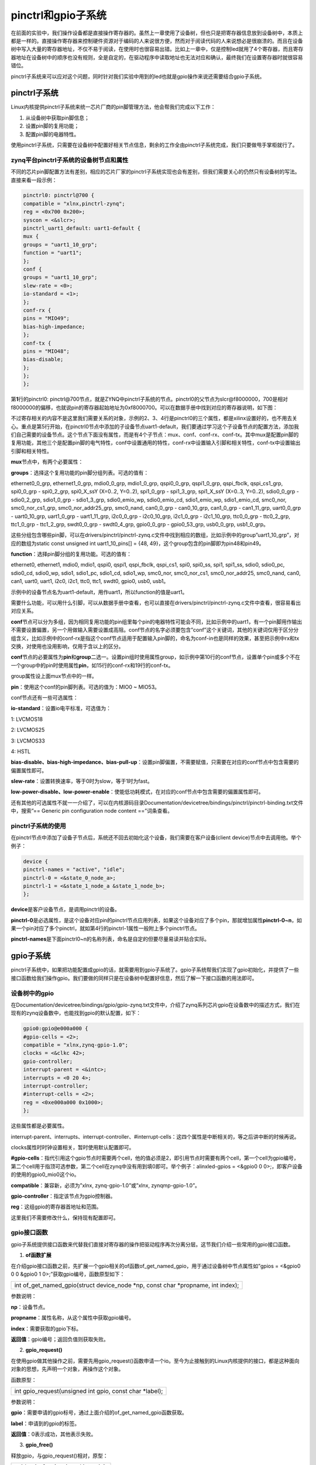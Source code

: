 pinctrl和gpio子系统
==========================

在前面的实验中，我们操作设备都是直接操作寄存器的。虽然上一章使用了设备树，但也只是把寄存器信息放到设备树中，本质上都是一样的。直接操作寄存器来控制硬件资源对于编码的人来说很方便，然而对于阅读代码的人来说想必是很崩溃的。而且在设备树中写入大量的寄存器地址，不仅不易于阅读，在使用时也很容易出错。比如上一章中，仅是控制led就用了4个寄存器，而且寄存器地址在设备树中的顺序也没有规则，全是自定的，在驱动程序中读取地址也无法对应和确认，最终我们在设置寄存器时就很容易错位。

pinctrl子系统来可以应对这个问题，同时针对我们实验中用到的led也就是gpio操作来说还需要结合gpio子系统。

pinctrl子系统
-----------------

Linux内核提供pinctrl子系统来统一芯片厂商的pin脚管理方法，他会帮我们完成以下工作：

1) 从设备树中获取pin脚信息；

2) 设置pin脚的复用功能；

3) 配置pin脚的电器特性。

使用pinctrl子系统，只需要在设备树中配置好相关节点信息，剩余的工作全由pinctrl子系统完成，我们只要做甩手掌柜就行了。

zynq平台pinctrl子系统的设备树节点和属性
~~~~~~~~~~~~~~~~~~~~~~~~~~~~~~~~~~~~~~~~~~~~~

不同的芯片pin脚配置方法有差别，相应的芯片厂家的pinctrl子系统实现也会有差别，但我们需要关心的仍然只有设备树的写法。直接来看一段示例：

.. code:: c

 pinctrl0: pinctrl@700 {
 compatible = "xlnx,pinctrl-zynq";
 reg = <0x700 0x200>;
 syscon = <&slcr>;
 pinctrl_uart1_default: uart1-default {
 mux {
 groups = "uart1_10_grp";
 function = "uart1";
 };
 conf {
 groups = "uart1_10_grp";
 slew-rate = <0>;
 io-standard = <1>;
 };
 conf-rx {
 pins = "MIO49";
 bias-high-impedance;
 };
 conf-tx {
 pins = "MIO48";
 bias-disable;
 };
 };
 };

第\ **1**\ 行的pinctrl0: pinctrl@700节点，就是ZYNQ中pinctrl子系统的节点。pinctrl0的父节点为slcr@f8000000，700是相对f8000000的偏移，也就说pin的寄存器起始地址为0xf8000700。可以在数据手册中找到对应的寄存器说明，如下图：

.. image:: images/04_media/image1.png

.. image:: images/04_media/image2.png

不过寄存相关的内容不是这里我们需要关系的对象，示例的2、3、4行是pinctrl0的三个属性，都是xilinx设置好的，也不用去关心。重点是第5行开始，在pinctrl0节点中添加的子设备节点uart1-default，我们要通过学习这个子设备节点的配置方法，添加我们自己需要的设备节点。这个节点下面没有属性，而是有4个子节点：mux、conf、conf-rx、conf-tx。其中mux是配置pin脚的复用功能，其他三个是配置pin脚的电气特性，conf中设置通用的特性，conf-rx中设置输入引脚和相关特性，conf-tx中设置输出引脚和相关特性。

**mux**\ 节点中，有两个必要属性：

**groups**\ ：选择这个复用功能的pin脚分组列表。可选的值有：

ethernet0_0_grp, ethernet1_0_grp, mdio0_0_grp, mdio1_0_grp, qspi0_0_grp,
qspi1_0_grp, qspi_fbclk, qspi_cs1_grp, spi0_0_grp - spi0_2_grp,
spi0_X_ssY (X=0..2, Y=0..2), spi1_0_grp - spi1_3_grp, spi1_X_ssY
(X=0..3, Y=0..2), sdio0_0_grp - sdio0_2_grp, sdio1_0_grp - sdio1_3_grp,
sdio0_emio_wp, sdio0_emio_cd, sdio1_emio_wp, sdio1_emio_cd, smc0_nor,
smc0_nor_cs1_grp, smc0_nor_addr25_grp, smc0_nand, can0_0_grp -
can0_10_grp, can1_0_grp - can1_11_grp, uart0_0_grp - uart0_10_grp,
uart1_0_grp - uart1_11_grp, i2c0_0_grp - i2c0_10_grp, i2c1_0_grp -
i2c1_10_grp, ttc0_0_grp - ttc0_2_grp, ttc1_0_grp - ttc1_2_grp,
swdt0_0_grp - swdt0_4_grp, gpio0_0_grp - gpio0_53_grp, usb0_0_grp,
usb1_0_grp。

这些分组包含哪些pin脚，可以在drivers/pinctrl/pinctrl-zynq.c文件中找到相应的数组，比如示例中的group”uart1_10_grp”，对应的数组为static
const unsigned int uart1_10_pins[] = {48, 49}，这个group包含的pin脚即为pin48和pin49。

**function**\ ：选择pin脚分组的复用功能。可选的值有：

ethernet0, ethernet1, mdio0, mdio1, qspi0, qspi1, qspi_fbclk, qspi_cs1,
spi0, spi0_ss, spi1, spi1_ss, sdio0, sdio0_pc, sdio0_cd, sdio0_wp,
sdio1, sdio1_pc, sdio1_cd, sdio1_wp, smc0_nor, smc0_nor_cs1,
smc0_nor_addr25, smc0_nand, can0, can1, uart0, uart1, i2c0, i2c1, ttc0,
ttc1, swdt0, gpio0, usb0, usb1。

示例中的设备节点名为uart1-default，用作uart1，所以function的值是uart1。

需要什么功能，可以用什么引脚，可以从数据手册中查看，也可以直接在drivers/pinctrl/pinctrl-zynq.c文件中查看，很容易看出对应关系。

**conf**\ 节点可以分为多组，因为相同复用功能的pin组里每个pin的电器特性可能会不同，比如示例中的uart1，有一个pin脚用作输出不需要设置偏置，另一个用做输入需要设置成高阻。conf节点的名字必须要包含”conf”这个关键词，其他的关键词仅用于区分分组含义，比如示例中的conf-rx是指这个conf节点适用于配置输入pin脚的，命名为conf-in也是同样的效果，甚至把示例中rx和tx交换，对使用也没用影响，仅用于含以上的区分。

**conf**\ 节点的必要属性为\ **pin**\ 和\ **group**\ 二选一。设置pin组时使用属性group，如示例中第10行的conf节点，设置单个pin或多个不在一个group中的pin时使用属性\ **pin**\ ，如15行的conf-rx和19行的conf-tx。

group属性设上面mux节点中的一样。

**pin**\ ：使用这个conf的pin脚列表。可选的值为：MIO0 ~ MIO53。

conf节点还有一些可选属性：

**io-standard**\ ：设置io电平标准，可选值为：

1: LVCMOS18

2: LVCMOS25

3: LVCMOS33

4: HSTL

**bias-disable、bias-high-impedance、bias-pull-up**\ ：设置pin脚偏置，不需要赋值，只需要在对应的conf节点中包含需要的偏置属性即可。

**slew-rate**\ ：设置转换速率，等于0时为slow，等于1时为fast。

**low-power-disable、low-power-enable**\ ：使能低功耗模式，在对应的conf节点中包含需要的偏置属性即可。

还有其他的可选属性不就一一介绍了，可以在内核源码目录Documentation/devicetree/bindings/pinctrl/pinctrl-binding.txt文件中，搜索”==
Generic pin configuration node content ==”词条查看。

pinctrl子系统的使用
~~~~~~~~~~~~~~~~~~~~~~~~~

在pinctrl节点中添加了设备子节点后，系统还不回去初始化这个设备，我们需要在客户设备(client
device)节点中去调用他。举个例子：

.. code:: c

 device {
 pinctrl-names = "active", "idle";
 pinctrl-0 = <&state_0_node_a>;
 pinctrl-1 = <&state_1_node_a &state_1_node_b>;
 };

**device**\ 是客户设备节点，是调用pinctrl的设备。

**pinctrl-0**\ 是必选属性，是这个设备对应pin的pinctrl节点应用列表，如果这个设备对应了多个pin，那就增加属性\ **pinctrl-0~n**\ ，如果一个pin对应了多个pinctrl，就如第4行的pinctrl-1属性一般附上多个pinctrl节点。

**pinctrl-names**\ 是下面pinctrl0~n的名称列表，命名是自定的但要尽量易读并贴合实际。

gpio子系统
--------------

pinctrl子系统中，如果把功能配置成gpio的话，就需要用到gpio子系统了。gpio子系统帮我们实现了gpio初始化，并提供了一些接口函数给我们操作gpio。我们要做的同样只是在设备树中配置好信息，然后了解一下接口函数的用法即可。

设备树中的gpio
~~~~~~~~~~~~~~~~~~~~

在Documentation/devicetree/bindings/gpio/gpio-zynq.txt文件中，介绍了zynq系列芯片gpio在设备数中的描述方式，我们在现有的zynq设备数中，也能找到gpio的默认配置，如下：

.. code:: c

 gpio0:gpio@e000a000 {
 #gpio-cells = <2>;
 compatible = "xlnx,zynq-gpio-1.0";
 clocks = <&clkc 42>;
 gpio-controller;
 interrupt-parent = <&intc>;
 interrupts = <0 20 4>;
 interrupt-controller;
 #interrupt-cells = <2>;
 reg = <0xe000a000 0x1000>;
 };
 

这些属性都是必要属性。

interrupt-parent、interrupts、interrupt-controller、#interrupt-cells：这四个属性是中断相关的，等之后讲中断的时候再说。

clocks属性时时钟设置相关，暂时使用默认配置即可。

**#gpio-cells**\ ：指代引用这个gpio节点时需要两个cell，他的值必须是2，即引用节点时需要有两个cell，第一个cell为gpio编号，第二个cell用于指顶可选参数，第二个cell在zynq中没有用到填0即可。举个例子：alinxled-gpios
= <&gpio0 0 0>;，即客户设备的使用的gpio0_mio0这个io。

**compatible**\ ：兼容新，必须为”xlnx, zynq-gpio-1.0”或”xlnx,
zynqmp-gpio-1.0”。

**gpio-controller**\ ：指定该节点为gpio控制器。

**reg**\ ：这组gpio的寄存器首地址和范围。

这里我们不需要修改什么，保持现有配置即可。

gpio接口函数
~~~~~~~~~~~~~~~~~~

gpio子系统提供接口函数来代替我们直接对寄存器的操作把驱动程序再次分离分层。这节我们介绍一些常用的gpio接口函数。

1) **of函数扩展**

在介绍gpio接口函数之前，先扩展一个gpio相关的of函数of_get_named_gpio，用于通过设备树中节点属性如”gpios
= <&gpio0 0 0 &gpio0 1 0>;”获取gpio编号，函数原型如下：

+-----------------------------------------------------------------------+
| int of_get_named_gpio(struct device_node \*np, const char \*propname, |
| int index);                                                           |
+-----------------------------------------------------------------------+

参数说明：

**np**\ ：设备节点。

**propname**\ ：属性名称，从这个属性中获取gpio编号。

**index**\ ：需要获取的gpio下标。

**返回值**\ ：gpio编号；返回负值则获取失败。

2) **gpio_request()**

在使用gpio做其他操作之前，需要先用gpio_request()函数申请一个io。至今为止接触到的Linux内核提供的接口，都是这种面向对象的思想，先声明一个对象，再操作这个对象。

函数原型：

+-----------------------------------------------------------------------+
| int gpio_request(unsigned int gpio, const char \*label);              |
+-----------------------------------------------------------------------+

参数说明：

**gpio**\ ：需要申请的gpio标号，通过上面介绍的of_get_named_gpio函数获取。

**label**\ ：申请到的gpio的标签。

**返回值**\ ：0表示成功，其他表示失败。

3) **gpio_free()**

释放gpio，与gpio_request()相对，原型：

+-----------------------------------------------------------------------+
| void gpio_free(unsigned int gpio);                                    |
+-----------------------------------------------------------------------+

**gpio**\ ：需要释放的gpio标号。

4) **gpio_direction_input()**

设置gpio为输入，函数原型：

+-----------------------------------------------------------------------+
| int gpio_direction_input(unsigned gpio);                              |
+-----------------------------------------------------------------------+

**gpio**\ ：需要设置的gpio标号。

**返回值**\ ：0表示成功，负值表示失败。

5) **gpio_direction_output()**

设置gpio为输出，函数原型：

+-----------------------------------------------------------------------+
| int gpio_direction_output(unsigned gpio, int value);                  |
+-----------------------------------------------------------------------+

**gpio**\ ：需要设置的gpio标号。

**value**\ ：输出的默认电平。

**返回值**\ ：0表示成功，负值表示失败。

6) **gpio_get_value()**

读取gpio的电平，原型：

+-----------------------------------------------------------------------+
| int \__gpio_get_value(unsigned gpio);                                 |
+-----------------------------------------------------------------------+

**gpio**\ ：需要读取的gpio标号。

**返回值**\ ：读取到的电平，负值表示失败。

7) **gpio_set_value()**

设置gpio的电平，原型：

+-----------------------------------------------------------------------+
| void \__gpio_set_value(unsigned gpio, int value);                     |
+-----------------------------------------------------------------------+

**gpio**\ ：需要操作的gpio标号。

**value**\ ：需要写入的电平。

实验
--------

必要的知识都了解了，接下来通过实验来验证。仍然使用led来测试。

原理图
~~~~~~~~~~~~

和字符设备那一章节的内容相同。

设备树
~~~~~~~~~~~~

打开文件”system-conf.dtsi”，在根节点下添加以下节点内容：

.. code:: c

 amba {
 gpio@e000a000 {
 compatible = "xlnx,zynq-gpio-1.0";
 #gpio-cells = <0x2>;
 clocks = <0x1 0x2a>;
 gpio-controller;
 interrupt-controller;
 #interrupt-cells = <0x2>;
 interrupt-parent = <0x4>;
 interrupts = <0x0 0x14 0x4>;
 reg = <0xe000a000 0x1000>;
 };

 slcr@f8000000 {
 pinctrl@700 {
 pinctrl_led_default: led-default {
 mux {
 groups = "gpio0_0_grp";
 function = "gpio0";
 };

 conf {
 pins = "MIO0";
 io-standard = <1>;
 bias-disable;
 slew-rate = <0>;
 };
 };
 };
 };
 };

 alinxled {
 compatible = "alinx-led";
 pinctrl-names = "default";
 pinctrl-0 = <&pinctrl_led_default>;
 alinxled-gpios = <&gpio0 0 0>;
 };    

第\ **2~12**\ 行是gpio节点，这个内容其实是zynq设备树中已有的，之前已经讲过了。

第\ **16~28**\ 行我们新增的pin设备节点，用于配置led用到的pin脚。led链接的io是MIO0，所在分组为"gpio0_0_grp"，功能就是gpio0。因为只有一个引脚，所以只要一个conf节点就行了，转换率设置为slow，电平标准为1.8，偏置失能，配置目标为”MIO0”。

第\ **33**\ 行则是我们的led设备节点，对于gpio子系统和pinctrl子系统来说，就是客户设备(client
device)，通过属性pinctrl-0 = <&pinctrl_led_default>调用pin节点，通过属性alinxled-gpios = <&gpio0 0 0>来绑定gpio。这个属性的名字alinxled-gpios需要记号，稍后我们要通过这个名字来获取gpio标号。

驱动代码
~~~~~~~~~~~~~~

使用petalinux新建名为”ax-pinioled-drv”的驱动程序，并执行petalinux-config
-c rootfs命令选上新增的驱动程序。

在ax- pinioled -drv.c文件中输入下面的代码：

.. code:: c

 #include <linux/module.h>
 #include <linux/kernel.h>
 #include <linux/fs.h>
 #include <linux/init.h>
 #include <linux/ide.h>
 #include <linux/types.h>
 #include <linux/errno.h>
 #include <linux/cdev.h>
 #include <linux/of.h>
 #include <linux/of_address.h>
 #include <linux/of_gpio.h>
 #include <linux/device.h>
 #include <linux/delay.h>
 #include <linux/init.h>
 #include <linux/gpio.h>
 #include <asm/uaccess.h>
 #include <asm/mach/map.h>
 #include <asm/io.h>

 /* 设备节点名称 */
 #define DEVICE_NAME "gpio_leds"
 /* 设备号个数 */
 #define DEVID_COUNT 1
 /* 驱动个数 */
 #define DRIVE_COUNT 1
 /* 主设备号 */
 #define MAJOR1
 /* 次设备号 */
 #define MINOR1 0
 /* LED 点亮时输入的值 */
 #define ALINX_LED_ON 1
 /* LED 熄灭时输入的值 */
 #define ALINX_LED_OFF 0


 /* 把驱动代码中会用到的数据打包进设备结构体 */
 struct alinx_char_dev{
 dev_t devid; //设备号
 struct cdev cdev; //字符设备
 struct class *class; //类
 struct device *device; //设备
 struct device_node *nd; //设备树的设备节点
 int alinx_led_gpio; //gpio 号
 };
 /* 声明设备结构体 */
 static struct alinx_char_dev alinx_char = {
 .cdev = {
 .owner = THIS_MODULE,
 },
 };

 /* open 函数实现, 对应到 Linux 系统调用函数的 open 函数 */
 static int gpio_leds_open(struct inode *inode_p, struct file *file_p)
 {
 /* 设置私有数据 */
 file_p->private_data = &alinx_char;
 printk("gpio_test module open\n");
 return 0;
 }


 /* write 函数实现, 对应到 Linux 系统调用函数的 write 函数 */
 static ssize_t gpio_leds_write(struct file *file_p, const char __user *buf, size_t len, loff_t *loff_t_p)
 {
 int retvalue;
 unsigned char databuf[1];
 /* 获取私有数据 */
 struct alinx_char_dev *dev = file_p->private_data;
 retvalue = copy_from_user(databuf, buf, len);
 if(retvalue < 0)
 {
 printk("alinx led write failed\r\n");
 return -EFAULT;
 }

 if(databuf[0] == ALINX_LED_ON)
 {
 gpio_set_value(&alinx_char.alinx_led_gpio, !!0);
 }
 else if(databuf[0] == ALINX_LED_OFF)
 {
 gpio_set_value(&alinx_char.alinx_led_gpio, !!1);
 }
 else
 {
 printk("gpio_test para err\n");
 }

 return 0;
 }

 /* release 函数实现, 对应到 Linux 系统调用函数的 close 函数 */
 static int gpio_leds_release(struct inode *inode_p, struct file *file_p)
 {
 printk("gpio_test module release\n");
 return 0;
 }

 /* file_operations 结构体声明, 是上面 open、write 实现函数与系统调用函数对应的关键 */
 static struct file_operations ax_char_fops = {
 .owner = THIS_MODULE,
 .open = gpio_leds_open,
 .write = gpio_leds_write,
 .release = gpio_leds_release,
 };

 /* 模块加载时会调用的函数 */
 static int __init gpio_led_init(void)
 {
 /* 用于接受返回值 */
 u32 ret = 0;

 /* 获取设备节点 */
 alinx_char.nd = of_find_node_by_path("/alinxled");
 if(alinx_char.nd == NULL)
 {
 printk("alinx_char node not find\r\n");
 return -EINVAL;
 }
 else
 {
 printk("alinx_char node find\r\n");
 }

 /* 获取节点中 gpio 标号 */
 alinx_char.alinx_led_gpio = of_get_named_gpio(alinx_char.nd, "alinxled-gpios", 0);
 if(alinx_char.alinx_led_gpio < 0)
 {
 printk("can not get alinxled-gpios");
 return -EINVAL;
 }
 printk("alinxled-gpio num = %d\r\n", alinx_char.alinx_led_gpio);

 /* 申请 gpio 标号对应的引脚 */
 gpio_request(alinx_char.alinx_led_gpio, "alinxled");
 if(ret != 0)
 {
 printk("can not request gpio\r\n");
 }

 /* 把这个 io 设置为输出 */
 ret = gpio_direction_output(alinx_char.alinx_led_gpio, 1);
 if(ret < 0)
 {
 printk("can not set gpio\r\n");
 }

 /* 注册设备号 */
 alloc_chrdev_region(&alinx_char.devid, MINOR1, DEVID_COUNT, DEVICE_NAME);

 /* 初始化字符设备结构体 */
 cdev_init(&alinx_char.cdev, &ax_char_fops);

 /* 注册字符设备 */
 cdev_add(&alinx_char.cdev, alinx_char.devid, DRIVE_COUNT);

 /* 创建类 */
 alinx_char.class = class_create(THIS_MODULE, DEVICE_NAME);
 if(IS_ERR(alinx_char.class))
 {
 return PTR_ERR(alinx_char.class);
 }

 /* 创建设备节点 */
 alinx_char.device = device_create(alinx_char.class, NULL,
 alinx_char.devid, NULL,
 DEVICE_NAME);
 if (IS_ERR(alinx_char.device))
 {
 return PTR_ERR(alinx_char.device);
 }

 return 0;
 }

 /* 卸载模块 */
 static void __exit gpio_led_exit(void)
 {
 /* 释放 gpio */
 gpio_free(alinx_char.alinx_led_gpio);

 /* 注销字符设备 */
 cdev_del(&alinx_char.cdev);

 /* 注销设备号 */
 unregister_chrdev_region(alinx_char.devid, DEVID_COUNT);

 /* 删除设备节点 */
 device_destroy(alinx_char.class, alinx_char.devid);

 /* 删除类 */
 class_destroy(alinx_char.class);

 printk("gpio_led_dev_exit_ok\n");
 }

 /* 标记加载、卸载函数 */
 module_init(gpio_led_init);
 module_exit(gpio_led_exit);

 /* 驱动描述信息 */
 MODULE_AUTHOR("Alinx");
 MODULE_ALIAS("gpio_led");
 MODULE_DESCRIPTION("PINCTRL AND GPIO LED driver");
 MODULE_VERSION("v1.0");
 MODULE_LICENSE("GPL");
 

与上一章驱动代码相比有却别的部分加粗了，主要是在入口函数中用gpio子系统获取gpio并初始化替换了原先获取寄存器再初始化的操作。

**43**\ 行在设备结构体中定义了gpio标号便于后续的获取操作。

**55**\ 行原先通过寄存器初始化io的操作删除了。

**56**\ 行在open函数中设置私有数据，之后在write函数中可以获取使用。

**68**\ 行获取私有数据。

**79**\ 和\ **83**\ 行使用gpio_set_value函数来设置gpio的电平，用获取的私有数据应用gpio标号，第二个输入参数用!!二值化。

**115**\ 行获取/alinxled节点。

**127**\ 行使用of_get_named_gpio函数，通过属性alinxled-gpios获取gpio标号。

**136**\ 行使用gpio_request函数申请标号对应的引脚。

**143**\ 行使用gpio_direction_output函数把gpio设置为输出。

**181**\ 行在卸载模块时，增加gpio释放操作。

测试代码
~~~~~~~~~~~~~~

测试APP与 **字符设备** 章节的内容一致，可以直接使用。

运行测试
~~~~~~~~~~~~~~

因为APP相同，所以测试方法任然相同，只要能成功点亮led就成功了。

.. image:: images/04_media/image3.png

.. image:: images/04_media/image4.png
